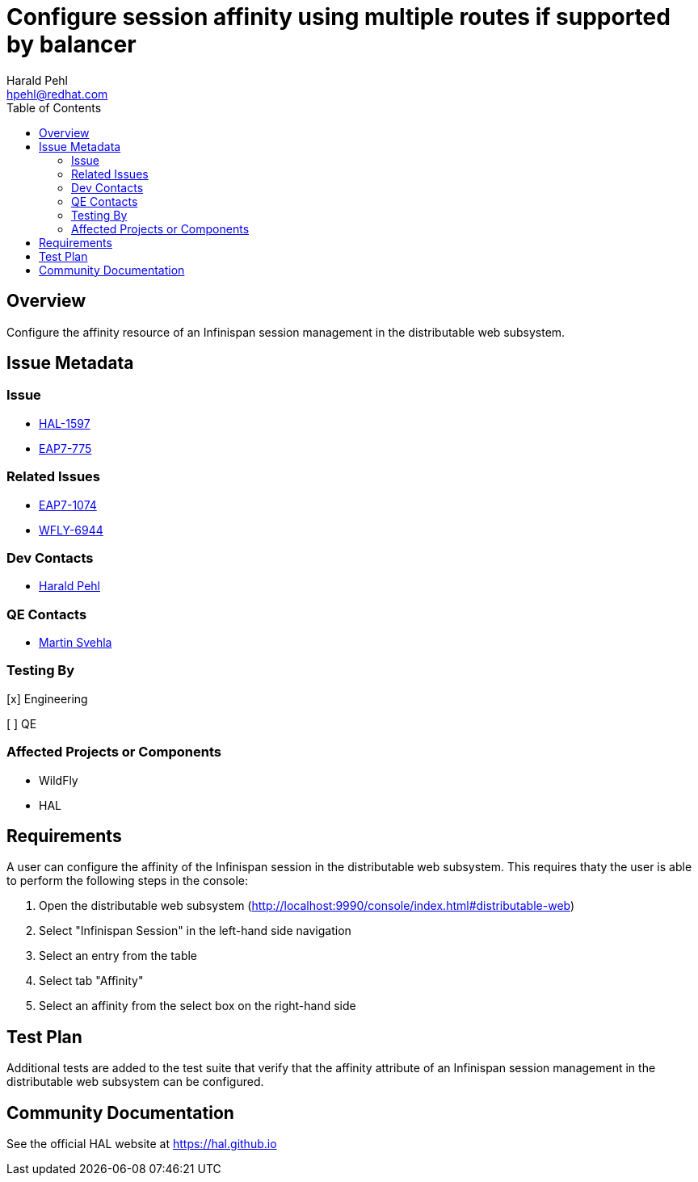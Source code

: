 = Configure session affinity using multiple routes if supported by balancer
:author:            Harald Pehl
:email:             hpehl@redhat.com
:toc:               left
:icons:             font
:idprefix:
:idseparator:       -
:issue-base-url:    https://issues.redhat.com/browse

== Overview

Configure the affinity resource of an Infinispan session management in the distributable web subsystem.

== Issue Metadata

=== Issue

* {issue-base-url}/HAL-1597[HAL-1597]
* {issue-base-url}/EAP7-775[EAP7-775]

=== Related Issues

* {issue-base-url}/EAP7-1074[EAP7-1074]
* {issue-base-url}/WFLY-6944[WFLY-6944]

=== Dev Contacts

* mailto:hpehl@redhat.com[Harald Pehl]

=== QE Contacts

* mailto:msvehla@redhat.com[Martin Svehla]

=== Testing By

[x] Engineering

[ ] QE

=== Affected Projects or Components

* WildFly
* HAL

== Requirements

A user can configure the affinity of the Infinispan session in the distributable web subsystem. This requires thaty the user is able to perform the following steps in the console:

. Open the distributable web subsystem (http://localhost:9990/console/index.html#distributable-web)
. Select "Infinispan Session" in the left-hand side navigation
. Select an entry from the table
. Select tab "Affinity"
. Select an affinity from the select box on the right-hand side

== Test Plan

Additional tests are added to the test suite that verify that the affinity attribute of an Infinispan session management in the distributable web subsystem can be configured.

== Community Documentation

See the official HAL website at https://hal.github.io
